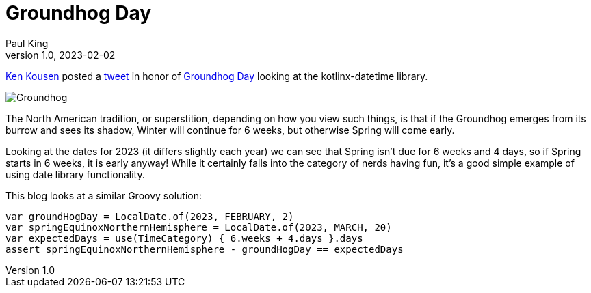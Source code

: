 = Groundhog Day
Paul King
1.0, 2023-02-02
:keywords: groovy, datetime
:description: This blog looks at some date manipulations

https://twitter.com/kenkousen[Ken Kousen] posted a
https://twitter.com/kenkousen/status/1621272529481367554[tweet]
in honor of https://en.wikipedia.org/wiki/Groundhog_Day[Groundhog Day]
looking at the kotlinx-datetime library.

image:img/Groundhog.png[Groundhog]

The North American tradition, or superstition, depending on how you view such things,
is that if the Groundhog emerges from its burrow and sees its shadow, Winter
will continue for 6 weeks, but otherwise Spring will come early.

Looking at the dates for 2023 (it differs slightly each year) we can see that
Spring isn't due for 6 weeks and 4 days, so if Spring starts in 6 weeks,
it is early anyway! While it certainly falls into the category of
nerds having fun, it's a good simple example of using date library functionality.

This blog looks at a similar Groovy solution:

[source,groovy]
----
var groundHogDay = LocalDate.of(2023, FEBRUARY, 2)
var springEquinoxNorthernHemisphere = LocalDate.of(2023, MARCH, 20)
var expectedDays = use(TimeCategory) { 6.weeks + 4.days }.days
assert springEquinoxNorthernHemisphere - groundHogDay == expectedDays
----
